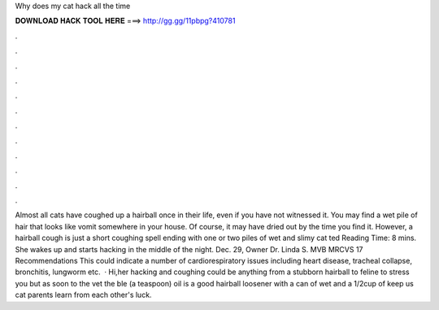 Why does my cat hack all the time

𝐃𝐎𝐖𝐍𝐋𝐎𝐀𝐃 𝐇𝐀𝐂𝐊 𝐓𝐎𝐎𝐋 𝐇𝐄𝐑𝐄 ===> http://gg.gg/11pbpg?410781

.

.

.

.

.

.

.

.

.

.

.

.

Almost all cats have coughed up a hairball once in their life, even if you have not witnessed it. You may find a wet pile of hair that looks like vomit somewhere in your house. Of course, it may have dried out by the time you find it. However, a hairball cough is just a short coughing spell ending with one or two piles of wet and slimy cat ted Reading Time: 8 mins. She wakes up and starts hacking in the middle of the night. Dec. 29, Owner Dr. Linda S. MVB MRCVS 17 Recommendations This could indicate a number of cardiorespiratory issues including heart disease, tracheal collapse, bronchitis, lungworm etc.  · Hi,her hacking and coughing could be anything from a stubborn hairball to feline  to stress you but as soon to the vet the ble (a teaspoon) oil is a good hairball loosener with a can of wet and a 1/2cup of  keep us  cat parents learn from each other's  luck.